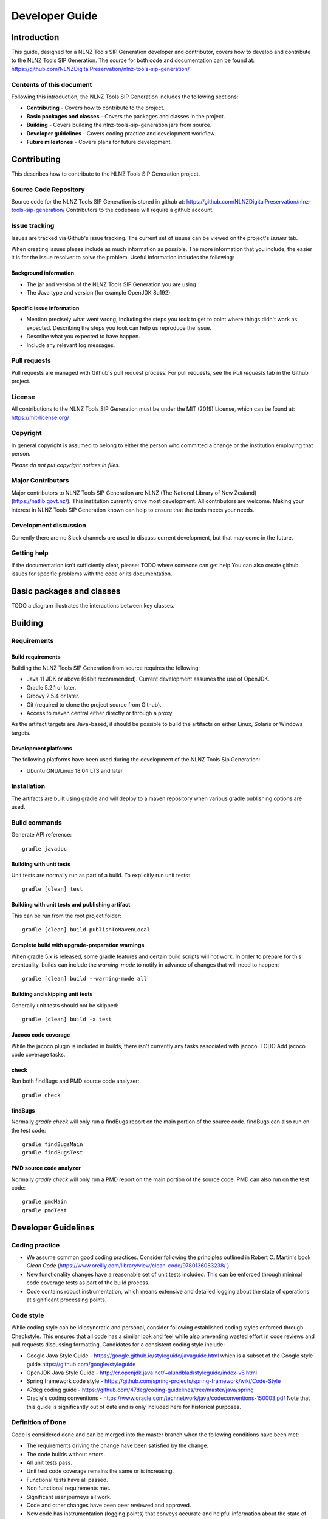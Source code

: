 ===============
Developer Guide
===============


Introduction
============

This guide, designed for a NLNZ Tools SIP Generation developer and contributor, covers how to develop and contribute to
the NLNZ Tools SIP Generation. The source for both code and documentation can be found at:
https://github.com/NLNZDigitalPreservation/nlnz-tools-sip-generation/

Contents of this document
-------------------------

Following this introduction, the NLNZ Tools SIP Generation includes the following sections:

-   **Contributing** - Covers how to contribute to the project.

-   **Basic packages and classes**  - Covers the packages and classes in the project.

-   **Building** - Covers building the nlnz-tools-sip-generation jars from source.

-   **Developer guidelines** - Covers coding practice and development workflow.

-   **Future milestones** - Covers plans for future development.


Contributing
============

This describes how to contribute to the NLNZ Tools SIP Generation project.

Source Code Repository
----------------------

Source code for the NLNZ Tools SIP Generation is stored in github at:
https://github.com/NLNZDigitalPreservation/nlnz-tools-sip-generation/
Contributors to the codebase will require a github account.

Issue tracking
--------------

Issues are tracked via Github's issue tracking. The current set of issues can be viewed on the project's *Issues* tab.

When creating issues please include as much information as possible. The more information that you include, the easier
it is for the issue resolver to solve the problem. Useful information includes the following:

Background information
~~~~~~~~~~~~~~~~~~~~~~

-   The jar and version of the NLNZ Tools SIP Generation you are using

-   The Java type and version (for example OpenJDK 8u192)

Specific issue information
~~~~~~~~~~~~~~~~~~~~~~~~~~

-   Mention precisely what went wrong, including the steps you took to get to point where things didn't work as
    expected. Describing the steps you took can help us reproduce the issue.

-   Describe what you expected to have happen.

-   Include any relevant log messages.

Pull requests
-------------

Pull requests are managed with Github's pull request process. For pull requests, see the *Pull requests* tab in the
Github project.

License
-------

All contributions to the NLNZ Tools SIP Generation must be under the MIT (2019) License, which can be found at:
https://mit-license.org/

Copyright
---------

In general copyright is assumed to belong to either the person who committed a change or the institution employing that
person.

*Please do not put copyright notices in files.*

Major Contributors
------------------

Major contributors to NLNZ Tools SIP Generation are NLNZ (The National Library of New Zealand)
(https://natlib.govt.nz/). This institution currently drive most development. All contributors are welcome. Making your
interest in NLNZ Tools SIP Generation known can help to ensure that the tools meets your needs.

Development discussion
----------------------

Currently there are no Slack channels are used to discuss current development, but that may come in the future.

Getting help
------------

If the documentation isn't sufficiently clear, please:
TODO where someone can get help
You can also create github issues for specific problems with the code or its documentation.


Basic packages and classes
==========================

TODO a diagram illustrates the interactions between key classes.


Building
========

Requirements
------------

Build requirements
~~~~~~~~~~~~~~~~~~
Building the NLNZ Tools SIP Generation from source requires the following:

-   Java 11 JDK or above (64bit recommended). Current development assumes the use of OpenJDK.

-   Gradle 5.2.1 or later.

-   Groovy 2.5.4 or later.

-   Git (required to clone the project source from Github).

-   Access to maven central either directly or through a proxy.

As the artifact targets are Java-based, it should be possible to build the artifacts on either Linux, Solaris or Windows
targets.

Development platforms
~~~~~~~~~~~~~~~~~~~~~
The following platforms have been used during the development of the NLNZ Tools Sip Generation:

-  Ubuntu GNU/Linux 18.04 LTS and later


Installation
------------
The artifacts are built using gradle and will deploy to a maven repository when various gradle publishing options are
used.

Build commands
--------------

Generate API reference::

    gradle javadoc


Building with unit tests
~~~~~~~~~~~~~~~~~~~~~~~~
Unit tests are normally run as part of a build. To explicitly run unit tests::

    gradle [clean] test


Building with unit tests and publishing artifact
~~~~~~~~~~~~~~~~~~~~~~~~~~~~~~~~~~~~~~~~~~~~~~~~
This can be run from the root project folder::

    gradle [clean] build publishToMavenLocal


Complete build with upgrade-preparation warnings
~~~~~~~~~~~~~~~~~~~~~~~~~~~~~~~~~~~~~~~~~~~~~~~~
When gradle 5.x is released, some gradle features and certain build scripts will not work. In order to prepare for
this eventuality, builds can include the `warning-mode` to notify in advance of changes that will need to happen::

    gradle [clean] build --warning-mode all


Building and skipping unit tests
~~~~~~~~~~~~~~~~~~~~~~~~~~~~~~~~
Generally unit tests should not be skipped::

    gradle [clean] build -x test


Jacoco code coverage
~~~~~~~~~~~~~~~~~~~~
While the jacoco plugin is included in builds, there isn't currently any tasks associated with jacoco.
TODO Add jacoco code coverage tasks.

check
~~~~~
Run both findBugs and PMD source code analyzer::

    gradle check


findBugs
~~~~~~~~
Normally `gradle check` will only run a findBugs report on the main portion of the source code. findBugs can also run on the test code::

    gradle findBugsMain
    gradle findBugsTest

PMD source code analyzer
~~~~~~~~~~~~~~~~~~~~~~~~
Normally `gradle check` will only run a PMD report on the main portion of the source code. PMD can also run on the test code::

    gradle pmdMain
    gradle pmdTest


Developer Guidelines
====================

Coding practice
---------------

-   We assume common good coding practices. Consider following the principles outlined in Robert C. Martin's book
    *Clean Code* (https://www.oreilly.com/library/view/clean-code/9780136083238/ ).

-   New functionality changes have a reasonable set of unit tests included. This can be enforced through minimal code
    coverage tests as part of the build process.

-   Code contains robust instrumentation, which means extensive and detailed logging about the state of operations at
    significant processing points.

Code style
----------

While coding style can be idiosyncratic and personal, consider following established coding styles enforced through
Checkstyle. This ensures that all code has a similar look and feel while also preventing wasted effort in code
reviews and pull requests discussing formatting. Candidates for a consistent coding style include:

-   Google Java Style Guide - https://google.github.io/styleguide/javaguide.html
    which is a subset of the Google style guide https://github.com/google/styleguide

-   OpenJDK Java Style Guide - http://cr.openjdk.java.net/~alundblad/styleguide/index-v6.html

-   Spring framework code style - https://github.com/spring-projects/spring-framework/wiki/Code-Style

-   47deg coding guide - https://github.com/47deg/coding-guidelines/tree/master/java/spring

-   Oracle's coding conventions - https://www.oracle.com/technetwork/java/codeconventions-150003.pdf
    Note that this guide is significantly out of date and is only included here
    for historical purposes.

Definition of Done
------------------

Code is considered done and can be merged into the master branch when the following conditions have been met:

-   The requirements driving the change have been satisfied by the change.

-   The code builds without errors.

-   All unit tests pass.

-   Unit test code coverage remains the same or is increasing.

-   Functional tests have all passed.

-   Non functional requirements met.

-   Significant user journeys all work.

-   Code and other changes have been peer reviewed and approved.

-   New code has instrumentation (logging points) that conveys accurate and
    helpful information about the state of the application.

-   The documentation has been updated to reflect changes in functionality. Some documents that could be updated
    include:
    -   The *Release Notes* `release-notes.rst`, especially for new features.
    -   If there are any changes that would require steps to upgrade from a previous version, update the *Upgrade Guide* `upgrade-guide.rst`.
    -   If there is any helpful advice regarding troubleshooting, update the *Troubleshooting Guide* `troubleshooting-guide.rst`.
    -   If there is helpful information that can be include in the FAQ, update the *FAQ* `faq.rst`.

-   The Product Owner accepts the changes.

Semantic versioning
-------------------

Use semantic versioning as described in https://semver.org/ . This means having a version number composed of major,
minor and patch versions. For current development this means changing the maven `pom.xml` associated with each build
artifact and tagging the associated git commit with the version.

TODO Make the steps to change version number is maven and git more explicit, perhaps as part of the **Git workflow**.


Git Workflow
============

This workflow is a hybrid of several popular git workflows (Github Flow, Atlassian Simple Git, Cactus Model,
Stable Mainline Model), designed to fit the needs of the NLNZ Tools Sip Generation development. It will use a shared
repository model via Github using the https://github.com/NLNZDigitalPreservation/nlnz-tools-sip-generation/
repository.

Commit Messages
---------------

Prefix commit messages with a ticket number (when applicable). This information comes in handy when reviewing git
history, or when cherry-picking individual commits (e.g. when cherry-picking a bug-fix commit from master into a release
branch, the resulting history will be more informative).

TODO Consider more detail in the commit message, limiting line length.

Commit message example
~~~~~~~~~~~~~~~~~~~~~~
::

    D1.1: Add a unit test for dynamic reflow

Master Branch
-------------

The master branch is the default development branch for this project. For most purposes, the master branch is considered
stable. In other words, if you check out the master branch you can expect that:

-   It builds on all supported platforms/targets.

-   All unit tests pass (as well as static tests, linter checks and the like).

-   A “standard run” of dependent software works.

However, the master branch might not pass a comprehensive QA test at all times.

Feature Development
-------------------

Feature branch purpose
~~~~~~~~~~~~~~~~~~~~~~

All development is done in dedicated (relatively short lived) feature branches. This is where most of the action takes
place, including:

-   Feature development.

-   Code review.

-   Integration testing (if any).

A feature branch branches off from master, and once development is finished and all the integration criteria have been
met, code review completed, it is merged back to the master branch using a pull request.

|diagramFeaturesGoingIntoMasterBranch|

Feature branch naming
~~~~~~~~~~~~~~~~~~~~~

This project will use the following convention for naming feature branches:
::

    “feature/<ticket>_description_separated_by_underscores”

where ticket is a reference to the corresponding ticket in the project issue tracker (or work plan), and description is
a very short description (up to five words or so) of the purpose of the branch.

Feature branch naming example:
::

    feature/D1.1_new_harvestagent_h3_impl

If a feature branch is running for an extended period of time, consider breaking the issue/story into smaller components
that can be integrated more frequently with the master branch.

Updating Feature Branches
~~~~~~~~~~~~~~~~~~~~~~~~~

To keep feature branches up to date with changes in the master branch, it is a good idea to rebase regularly from master
to minimize merge conflicts later on when it is time for a feature to be merged back into master.

To update feature branches use merging.

Checking out a branch example:
::

    git checkout feature_branch
    git pull origin master

Reasons for using ‘Always Merge’ convention
~~~~~~~~~~~~~~~~~~~~~~~~~~~~~~~~~~~~~~~~~~~

-   Pull Requests won’t contain rebased commits from master that have already been reviewed. You will just see the
    changes relating to the feature branch.

-   Merging changes from master, ‘rework’ commits, should mean you will only need to fix merge conflicts once. Whereas
    merge conflicts need to be resolved every time a rebase is done.

-   Rebasing can be dangerous when used on shared remote branches, as the history of the branch is being rewritten.

-   No need to worry about using force push for a branch that has been rebased.

-   Rebasing is generally considered a complex and advanced feature of git. In order to make it easier for the community
    to engage with Tools SIP Generation developement, it would be wise to keep the project workflow as simple as
    possible.

Code Review and Pull Requests
-----------------------------

Pull Requests are to be used to initiate code reviews and discussions about the code implementation in a dedicated
branch that does not interfere with the main development branch. This review/testing can done at any stage in the
development of that branch. As a rule, all feature branches must be peer reviewed via Github before being merged into
the master branch.

Sharing a feature branch remotely
~~~~~~~~~~~~~~~~~~~~~~~~~~~~~~~~~

1.  Ensure your feature branch is up to date with latest changes from master.

2.  Push the latest commit from your feature branch to the shared github repository.

3.  Fetch remote feature branch into local repository.

Initiating a code review via Github
~~~~~~~~~~~~~~~~~~~~~~~~~~~~~~~~~~~

1.  Ensure your feature branch is up to date with latest changes from master.

2.  Push the latest commit from your feature branch to the shared github repository.

3.  Navigate to that branch in Github, and open a Pull Request.

4.  Use WIP if not ready to be merged into master.

5.  Use assigning and mentions to ensure the right people are notified of the Pull Request.

After the initial push of a feature branch you can keep pushing updates to the remote branch multiple times throughout.
This can happen in response to feedback, or because you’re not done with the development of the feature.

Merging into Master
-------------------

Merging feature branches into master will use the no fast forward method. This forces the creation of merge commits to
preserve the notion of the feature branches in the git history, and also makes it easier to revert a merge if
necessary.

TODO Shouldn't all merges to Master be done via Github pull request? In fact, the Github master branch should be locked
down so that merges are done ONLY by pull request.
::

    git checkout master
    git merge --no-ff branch

Example of merging with fast forward:
::

    git merge --no-ff feature/DX.Y_desc

If merging a major feature that includes a large number of commits then add the `--log` flag to the merge command to
include a brief description of the commits that were merged.

Example of merging with log flag:
::

    git merge --no-ff --log feature/DX.Y_desc

Releases
--------

Release branch criteria
~~~~~~~~~~~~~~~~~~~~~~~

This project will use release branches and tags to designate releases. Once it has been decided what version number to
use and what commit to base a release on, a new release branch is created from the selected commit, and it is never
merged back into master.

|diagramMasterAndFeatureBranches|

Changes to the release branch
~~~~~~~~~~~~~~~~~~~~~~~~~~~~~

After a release branch is announced, only serious bug fixes are included in the release branch. If possible these bug
fixes are first merged into master and then cherry-picked into the release branch. This way you can't forget to
cherry-pick them into master and encounter the same bug on subsequent releases.

Release branch naming
~~~~~~~~~~~~~~~~~~~~~

Given a regular major.minor.patch version numbering scheme (e.g. semantic versioning), a release branch should be named
`release/vX.Y`, where `X` is the major version number and `Y` is the minor version number.

Example of release branch naming:
::

    release/v1.3

Git release tags
~~~~~~~~~~~~~~~~

In addition to release branches, release tags are created for each actual release (this may include release candidates
that are intended for QA or beta testing, as well as public releases). The release tags are made in the corresponding
release branch.

The commit that represents a specific release is tagged with a tag named `vX.Y.Z`, optionally suffixed with a textual
identifier, such as `-alpha`, `beta`, `-rc1`.

Example of release tag:
::

    v1.3.2-rc1

Patch versions
~~~~~~~~~~~~~~

The first release version from the `vX.Y` release branch, is tagged with the patch version `0`, eg. `vX.Y.0`. Every time
a bug-fix is included in a release branch the patch version is raised (to comply with Semantic Versioning) by setting a
new tag.

When no more bugs are found, tag the tip of the release branch with `vX.Y.Z` (it is no longer a release candidate), and
if necessary make a final build (e.g. to get the release number correct in the release package etc).

Continuous Integration (placeholder)
------------------------------------

TODO Write notes and instructions for continuous integration.


Future milestones
=================

Future milestones are listed here. Currently milestones would be related to common work in SIP ingestion.


.. |diagramFeaturesGoingIntoMasterBranch| image:: ../_static/developer-guide/diagram-features-going-into-master-branch.png
   :width: 242.13px
   :height: 296.50px

.. |diagramMasterAndFeatureBranches| image:: ../_static/developer-guide/diagram-master-and-feature-branches.png
   :width: 382.50px
   :height: 382.50px
